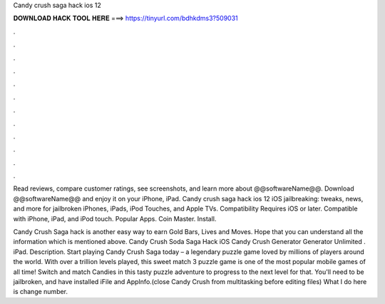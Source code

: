 Candy crush saga hack ios 12



𝐃𝐎𝐖𝐍𝐋𝐎𝐀𝐃 𝐇𝐀𝐂𝐊 𝐓𝐎𝐎𝐋 𝐇𝐄𝐑𝐄 ===> https://tinyurl.com/bdhkdms3?509031



.



.



.



.



.



.



.



.



.



.



.



.

Read reviews, compare customer ratings, see screenshots, and learn more about @@softwareName@@. Download @@softwareName@@ and enjoy it on your iPhone, iPad. Candy crush saga hack ios 12 iOS jailbreaking: tweaks, news, and more for jailbroken iPhones, iPads, iPod Touches, and Apple TVs. Compatibility Requires iOS or later. Compatible with iPhone, iPad, and iPod touch. Popular Apps. Coin Master. Install.

Candy Crush Saga hack is another easy way to earn Gold Bars, Lives and Moves. Hope that you can understand all the information which is mentioned above. Candy Crush Soda Saga Hack iOS Candy Crush Generator Generator Unlimited . iPad. Description. Start playing Candy Crush Saga today – a legendary puzzle game loved by millions of players around the world. With over a trillion levels played, this sweet match 3 puzzle game is one of the most popular mobile games of all time! Switch and match Candies in this tasty puzzle adventure to progress to the next level for that. You'll need to be jailbroken, and have installed iFile and AppInfo.(close Candy Crush from multitasking before editing files) What I do here is change number.
